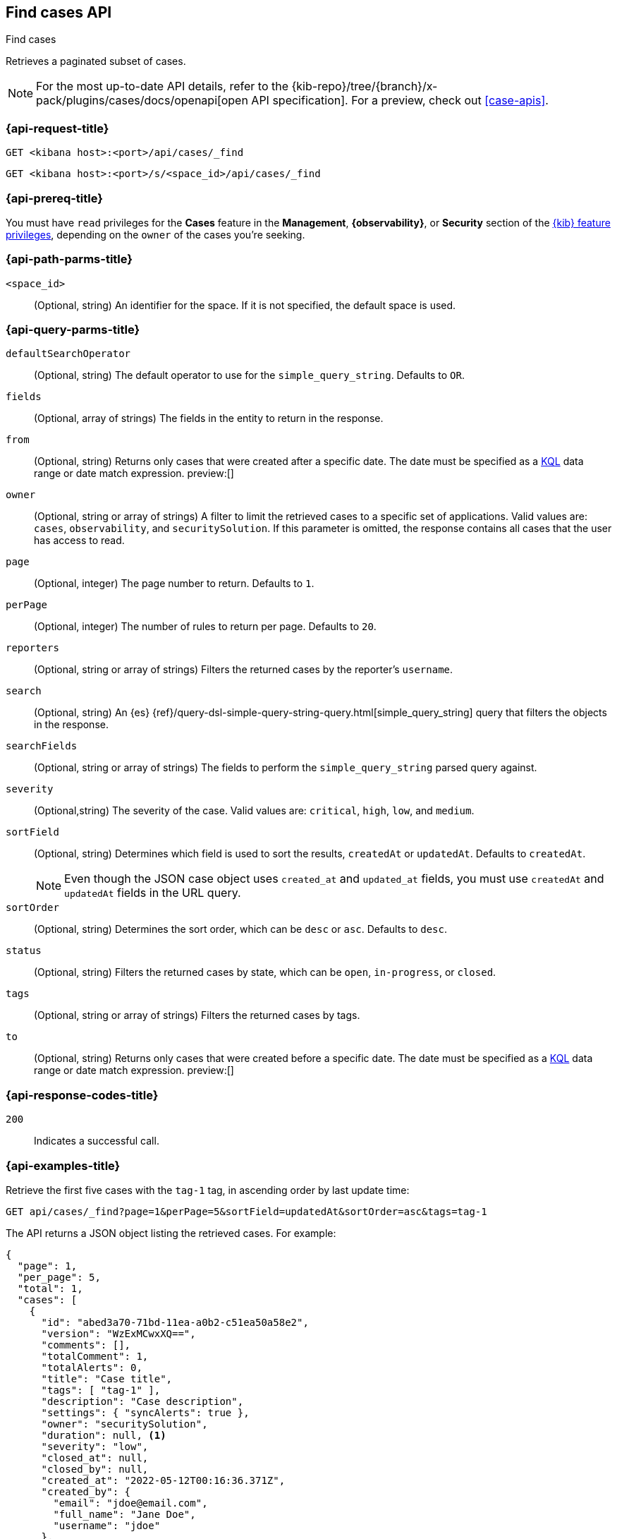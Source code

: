 [[cases-api-find-cases]]
== Find cases API
++++
<titleabbrev>Find cases</titleabbrev>
++++

Retrieves a paginated subset of cases.

[NOTE]
====
For the most up-to-date API details, refer to the
{kib-repo}/tree/{branch}/x-pack/plugins/cases/docs/openapi[open API specification]. For a preview, check out <<case-apis>>.
====

=== {api-request-title}

`GET <kibana host>:<port>/api/cases/_find`

`GET <kibana host>:<port>/s/<space_id>/api/cases/_find`

=== {api-prereq-title}

You must have `read` privileges for the *Cases* feature in the *Management*,
*{observability}*, or *Security* section of the
<<kibana-feature-privileges,{kib} feature privileges>>, depending on the
`owner` of the cases you're seeking.

=== {api-path-parms-title}

`<space_id>`::
(Optional, string) An identifier for the space. If it is not specified, the
default space is used.

=== {api-query-parms-title}

`defaultSearchOperator`::
(Optional, string) The default operator to use for the `simple_query_string`.
Defaults to `OR`.

`fields`::
(Optional, array of strings) The fields in the entity to return in the response.

`from`::
(Optional, string) Returns only cases that were created after a specific date. The date must be specified as a <<kuery-query,KQL>> data range or date match expression.  preview:[]

`owner`::
(Optional, string or array of strings) A filter to limit the retrieved cases to
a specific set of applications. Valid values are: `cases`, `observability`,
and `securitySolution`. If this parameter is omitted, the response contains all
cases that the user has access to read.

`page`::
(Optional, integer) The page number to return. Defaults to `1`.

`perPage`::
(Optional, integer) The number of rules to return per page. Defaults to `20`.

`reporters`::
(Optional, string or array of strings) Filters the returned cases by the
reporter's `username`.

`search`::
(Optional, string) An {es}
{ref}/query-dsl-simple-query-string-query.html[simple_query_string] query that
filters the objects in the response.

`searchFields`::
(Optional, string or array of strings) The fields to perform the
`simple_query_string` parsed query against.

`severity`::
(Optional,string) The severity of the case. Valid values are: `critical`, `high`,
`low`, and `medium`.

`sortField`::
(Optional, string) Determines which field is used to sort the results,
`createdAt` or `updatedAt`. Defaults to `createdAt`.
+
NOTE: Even though the JSON case object uses `created_at` and `updated_at`
fields, you must use `createdAt` and `updatedAt` fields in the URL
query.

`sortOrder`::
(Optional, string) Determines the sort order, which can be `desc` or `asc`.
Defaults to `desc`.

`status`::
(Optional, string) Filters the returned cases by state, which can be  `open`,
`in-progress`, or `closed`.

`tags`::
(Optional, string or array of strings) Filters the returned cases by tags.

`to`::
(Optional, string) Returns only cases that were created before a specific date. The date must be specified as a <<kuery-query,KQL>> data range or date match expression.  preview:[]

=== {api-response-codes-title}

`200`::
   Indicates a successful call.

=== {api-examples-title}

Retrieve the first five cases with the `tag-1` tag, in ascending order by
last update time:

[source,sh]
--------------------------------------------------
GET api/cases/_find?page=1&perPage=5&sortField=updatedAt&sortOrder=asc&tags=tag-1
--------------------------------------------------
// KIBANA

The API returns a JSON object listing the retrieved cases. For example:

[source,json]
--------------------------------------------------
{
  "page": 1,
  "per_page": 5,
  "total": 1,
  "cases": [
    {
      "id": "abed3a70-71bd-11ea-a0b2-c51ea50a58e2",
      "version": "WzExMCwxXQ==",
      "comments": [],
      "totalComment": 1,
      "totalAlerts": 0,
      "title": "Case title",
      "tags": [ "tag-1" ],
      "description": "Case description",
      "settings": { "syncAlerts": true },
      "owner": "securitySolution",
      "duration": null, <1>
      "severity": "low",
      "closed_at": null,
      "closed_by": null,
      "created_at": "2022-05-12T00:16:36.371Z",
      "created_by": {
        "email": "jdoe@email.com",
        "full_name": "Jane Doe",
        "username": "jdoe"
      },
      "status": "open",
      "updated_at": "2022-05-12T00:27:58.162Z",
      "updated_by": {
        "email": "jsmith@email.com",
        "full_name": "Joe Smith",
        "username": "jsmith"
      },
      "assignees": [],
      "connector": {
        "id": "none",
        "name": "none",
        "type": ".none",
        "fields": null
      },
      "external_service": null
    }
  ],
  "count_open_cases": 1,
  "count_in_progress_cases":0,
  "count_closed_cases": 0
}
--------------------------------------------------
<1> Duration represents the elapsed time from the creation of the case to its
closure (in seconds). If the case has not been closed, the duration is set to
`null`. If the case was closed after less than half a second, the duration is
rounded down to zero.